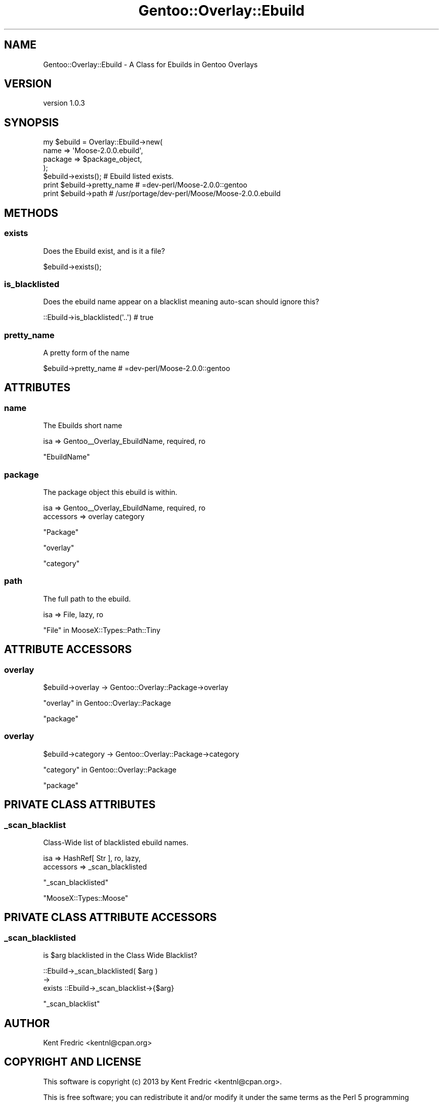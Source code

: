 .\" Automatically generated by Pod::Man 2.27 (Pod::Simple 3.26)
.\"
.\" Standard preamble:
.\" ========================================================================
.de Sp \" Vertical space (when we can't use .PP)
.if t .sp .5v
.if n .sp
..
.de Vb \" Begin verbatim text
.ft CW
.nf
.ne \\$1
..
.de Ve \" End verbatim text
.ft R
.fi
..
.\" Set up some character translations and predefined strings.  \*(-- will
.\" give an unbreakable dash, \*(PI will give pi, \*(L" will give a left
.\" double quote, and \*(R" will give a right double quote.  \*(C+ will
.\" give a nicer C++.  Capital omega is used to do unbreakable dashes and
.\" therefore won't be available.  \*(C` and \*(C' expand to `' in nroff,
.\" nothing in troff, for use with C<>.
.tr \(*W-
.ds C+ C\v'-.1v'\h'-1p'\s-2+\h'-1p'+\s0\v'.1v'\h'-1p'
.ie n \{\
.    ds -- \(*W-
.    ds PI pi
.    if (\n(.H=4u)&(1m=24u) .ds -- \(*W\h'-12u'\(*W\h'-12u'-\" diablo 10 pitch
.    if (\n(.H=4u)&(1m=20u) .ds -- \(*W\h'-12u'\(*W\h'-8u'-\"  diablo 12 pitch
.    ds L" ""
.    ds R" ""
.    ds C` ""
.    ds C' ""
'br\}
.el\{\
.    ds -- \|\(em\|
.    ds PI \(*p
.    ds L" ``
.    ds R" ''
.    ds C`
.    ds C'
'br\}
.\"
.\" Escape single quotes in literal strings from groff's Unicode transform.
.ie \n(.g .ds Aq \(aq
.el       .ds Aq '
.\"
.\" If the F register is turned on, we'll generate index entries on stderr for
.\" titles (.TH), headers (.SH), subsections (.SS), items (.Ip), and index
.\" entries marked with X<> in POD.  Of course, you'll have to process the
.\" output yourself in some meaningful fashion.
.\"
.\" Avoid warning from groff about undefined register 'F'.
.de IX
..
.nr rF 0
.if \n(.g .if rF .nr rF 1
.if (\n(rF:(\n(.g==0)) \{
.    if \nF \{
.        de IX
.        tm Index:\\$1\t\\n%\t"\\$2"
..
.        if !\nF==2 \{
.            nr % 0
.            nr F 2
.        \}
.    \}
.\}
.rr rF
.\"
.\" Accent mark definitions (@(#)ms.acc 1.5 88/02/08 SMI; from UCB 4.2).
.\" Fear.  Run.  Save yourself.  No user-serviceable parts.
.    \" fudge factors for nroff and troff
.if n \{\
.    ds #H 0
.    ds #V .8m
.    ds #F .3m
.    ds #[ \f1
.    ds #] \fP
.\}
.if t \{\
.    ds #H ((1u-(\\\\n(.fu%2u))*.13m)
.    ds #V .6m
.    ds #F 0
.    ds #[ \&
.    ds #] \&
.\}
.    \" simple accents for nroff and troff
.if n \{\
.    ds ' \&
.    ds ` \&
.    ds ^ \&
.    ds , \&
.    ds ~ ~
.    ds /
.\}
.if t \{\
.    ds ' \\k:\h'-(\\n(.wu*8/10-\*(#H)'\'\h"|\\n:u"
.    ds ` \\k:\h'-(\\n(.wu*8/10-\*(#H)'\`\h'|\\n:u'
.    ds ^ \\k:\h'-(\\n(.wu*10/11-\*(#H)'^\h'|\\n:u'
.    ds , \\k:\h'-(\\n(.wu*8/10)',\h'|\\n:u'
.    ds ~ \\k:\h'-(\\n(.wu-\*(#H-.1m)'~\h'|\\n:u'
.    ds / \\k:\h'-(\\n(.wu*8/10-\*(#H)'\z\(sl\h'|\\n:u'
.\}
.    \" troff and (daisy-wheel) nroff accents
.ds : \\k:\h'-(\\n(.wu*8/10-\*(#H+.1m+\*(#F)'\v'-\*(#V'\z.\h'.2m+\*(#F'.\h'|\\n:u'\v'\*(#V'
.ds 8 \h'\*(#H'\(*b\h'-\*(#H'
.ds o \\k:\h'-(\\n(.wu+\w'\(de'u-\*(#H)/2u'\v'-.3n'\*(#[\z\(de\v'.3n'\h'|\\n:u'\*(#]
.ds d- \h'\*(#H'\(pd\h'-\w'~'u'\v'-.25m'\f2\(hy\fP\v'.25m'\h'-\*(#H'
.ds D- D\\k:\h'-\w'D'u'\v'-.11m'\z\(hy\v'.11m'\h'|\\n:u'
.ds th \*(#[\v'.3m'\s+1I\s-1\v'-.3m'\h'-(\w'I'u*2/3)'\s-1o\s+1\*(#]
.ds Th \*(#[\s+2I\s-2\h'-\w'I'u*3/5'\v'-.3m'o\v'.3m'\*(#]
.ds ae a\h'-(\w'a'u*4/10)'e
.ds Ae A\h'-(\w'A'u*4/10)'E
.    \" corrections for vroff
.if v .ds ~ \\k:\h'-(\\n(.wu*9/10-\*(#H)'\s-2\u~\d\s+2\h'|\\n:u'
.if v .ds ^ \\k:\h'-(\\n(.wu*10/11-\*(#H)'\v'-.4m'^\v'.4m'\h'|\\n:u'
.    \" for low resolution devices (crt and lpr)
.if \n(.H>23 .if \n(.V>19 \
\{\
.    ds : e
.    ds 8 ss
.    ds o a
.    ds d- d\h'-1'\(ga
.    ds D- D\h'-1'\(hy
.    ds th \o'bp'
.    ds Th \o'LP'
.    ds ae ae
.    ds Ae AE
.\}
.rm #[ #] #H #V #F C
.\" ========================================================================
.\"
.IX Title "Gentoo::Overlay::Ebuild 3"
.TH Gentoo::Overlay::Ebuild 3 "2013-03-13" "perl v5.17.9" "User Contributed Perl Documentation"
.\" For nroff, turn off justification.  Always turn off hyphenation; it makes
.\" way too many mistakes in technical documents.
.if n .ad l
.nh
.SH "NAME"
Gentoo::Overlay::Ebuild \- A Class for Ebuilds in Gentoo Overlays
.SH "VERSION"
.IX Header "VERSION"
version 1.0.3
.SH "SYNOPSIS"
.IX Header "SYNOPSIS"
.Vb 4
\&  my $ebuild = Overlay::Ebuild\->new(
\&    name => \*(AqMoose\-2.0.0.ebuild\*(Aq,
\&    package => $package_object,
\&  );
\&
\&  $ebuild\->exists();  #  Ebuild listed exists.
\&
\&  print $ebuild\->pretty_name # =dev\-perl/Moose\-2.0.0::gentoo
\&
\&  print $ebuild\->path # /usr/portage/dev\-perl/Moose/Moose\-2.0.0.ebuild
.Ve
.SH "METHODS"
.IX Header "METHODS"
.SS "exists"
.IX Subsection "exists"
Does the Ebuild exist, and is it a file?
.PP
.Vb 1
\&    $ebuild\->exists();
.Ve
.SS "is_blacklisted"
.IX Subsection "is_blacklisted"
Does the ebuild name appear on a blacklist meaning auto-scan should ignore this?
.PP
.Vb 1
\&    ::Ebuild\->is_blacklisted(\*(Aq..\*(Aq) # true
.Ve
.SS "pretty_name"
.IX Subsection "pretty_name"
A pretty form of the name
.PP
.Vb 1
\&    $ebuild\->pretty_name # =dev\-perl/Moose\-2.0.0::gentoo
.Ve
.SH "ATTRIBUTES"
.IX Header "ATTRIBUTES"
.SS "name"
.IX Subsection "name"
The Ebuilds short name
.PP
.Vb 1
\&  isa => Gentoo_\|_Overlay_EbuildName, required, ro
.Ve
.PP
\&\f(CW\*(C`EbuildName\*(C'\fR
.SS "package"
.IX Subsection "package"
The package object this ebuild is within.
.PP
.Vb 1
\&  isa => Gentoo_\|_Overlay_EbuildName, required, ro
\&
\&  accessors => overlay category
.Ve
.PP
\&\f(CW\*(C`Package\*(C'\fR
.PP
\&\*(L"overlay\*(R"
.PP
\&\*(L"category\*(R"
.SS "path"
.IX Subsection "path"
The full path to the ebuild.
.PP
.Vb 1
\&    isa => File, lazy, ro
.Ve
.PP
\&\*(L"File\*(R" in MooseX::Types::Path::Tiny
.SH "ATTRIBUTE ACCESSORS"
.IX Header "ATTRIBUTE ACCESSORS"
.SS "overlay"
.IX Subsection "overlay"
.Vb 1
\&  $ebuild\->overlay \-> Gentoo::Overlay::Package\->overlay
.Ve
.PP
\&\*(L"overlay\*(R" in Gentoo::Overlay::Package
.PP
\&\*(L"package\*(R"
.SS "overlay"
.IX Subsection "overlay"
.Vb 1
\&  $ebuild\->category \-> Gentoo::Overlay::Package\->category
.Ve
.PP
\&\*(L"category\*(R" in Gentoo::Overlay::Package
.PP
\&\*(L"package\*(R"
.SH "PRIVATE CLASS ATTRIBUTES"
.IX Header "PRIVATE CLASS ATTRIBUTES"
.SS "_scan_blacklist"
.IX Subsection "_scan_blacklist"
Class-Wide list of blacklisted ebuild names.
.PP
.Vb 1
\&    isa => HashRef[ Str ], ro, lazy,
\&
\&    accessors => _scan_blacklisted
.Ve
.PP
\&\*(L"_scan_blacklisted\*(R"
.PP
\&\f(CW\*(C`MooseX::Types::Moose\*(C'\fR
.SH "PRIVATE CLASS ATTRIBUTE ACCESSORS"
.IX Header "PRIVATE CLASS ATTRIBUTE ACCESSORS"
.SS "_scan_blacklisted"
.IX Subsection "_scan_blacklisted"
is \f(CW$arg\fR blacklisted in the Class Wide Blacklist?
.PP
.Vb 3
\&    ::Ebuild\->_scan_blacklisted( $arg )
\&       \->
\&    exists ::Ebuild\->_scan_blacklist\->{$arg}
.Ve
.PP
\&\*(L"_scan_blacklist\*(R"
.SH "AUTHOR"
.IX Header "AUTHOR"
Kent Fredric <kentnl@cpan.org>
.SH "COPYRIGHT AND LICENSE"
.IX Header "COPYRIGHT AND LICENSE"
This software is copyright (c) 2013 by Kent Fredric <kentnl@cpan.org>.
.PP
This is free software; you can redistribute it and/or modify it under
the same terms as the Perl 5 programming language system itself.
